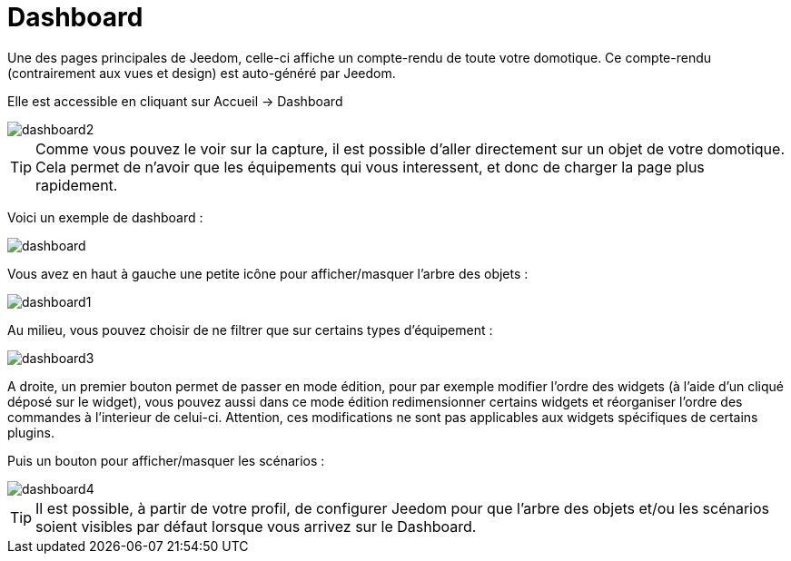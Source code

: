 = Dashboard

Une des pages principales de Jeedom, celle-ci affiche un compte-rendu de toute votre domotique. Ce compte-rendu (contrairement aux vues et design) est auto-généré par Jeedom.

Elle est accessible en cliquant sur Accueil -> Dashboard

image::../images/dashboard2.JPG[]

[TIP]
Comme vous pouvez le voir sur la capture, il est possible d'aller directement sur un objet de votre domotique. Cela permet de n'avoir que les équipements qui vous interessent, et donc de charger la page plus rapidement.

Voici un exemple de dashboard :

image::../images/dashboard.JPG[]

Vous avez en haut à gauche une petite icône pour afficher/masquer l'arbre des objets : 

image::../images/dashboard1.JPG[]

Au milieu, vous pouvez choisir de ne filtrer que sur certains types d'équipement :

image::../images/dashboard3.JPG[]

A droite, un premier bouton permet de passer en mode édition, pour par exemple modifier l'ordre des widgets (à l'aide d'un cliqué déposé sur le widget), vous pouvez aussi dans ce mode édition redimensionner certains widgets et réorganiser l'ordre des commandes à l'interieur de celui-ci. Attention, ces modifications ne sont pas applicables aux widgets spécifiques de certains plugins.

Puis un bouton pour afficher/masquer les scénarios :

image::../images/dashboard4.JPG[]

[TIP]
Il est possible, à partir de votre profil, de configurer Jeedom pour que l'arbre des objets et/ou les scénarios soient visibles par défaut lorsque vous arrivez sur le Dashboard.

